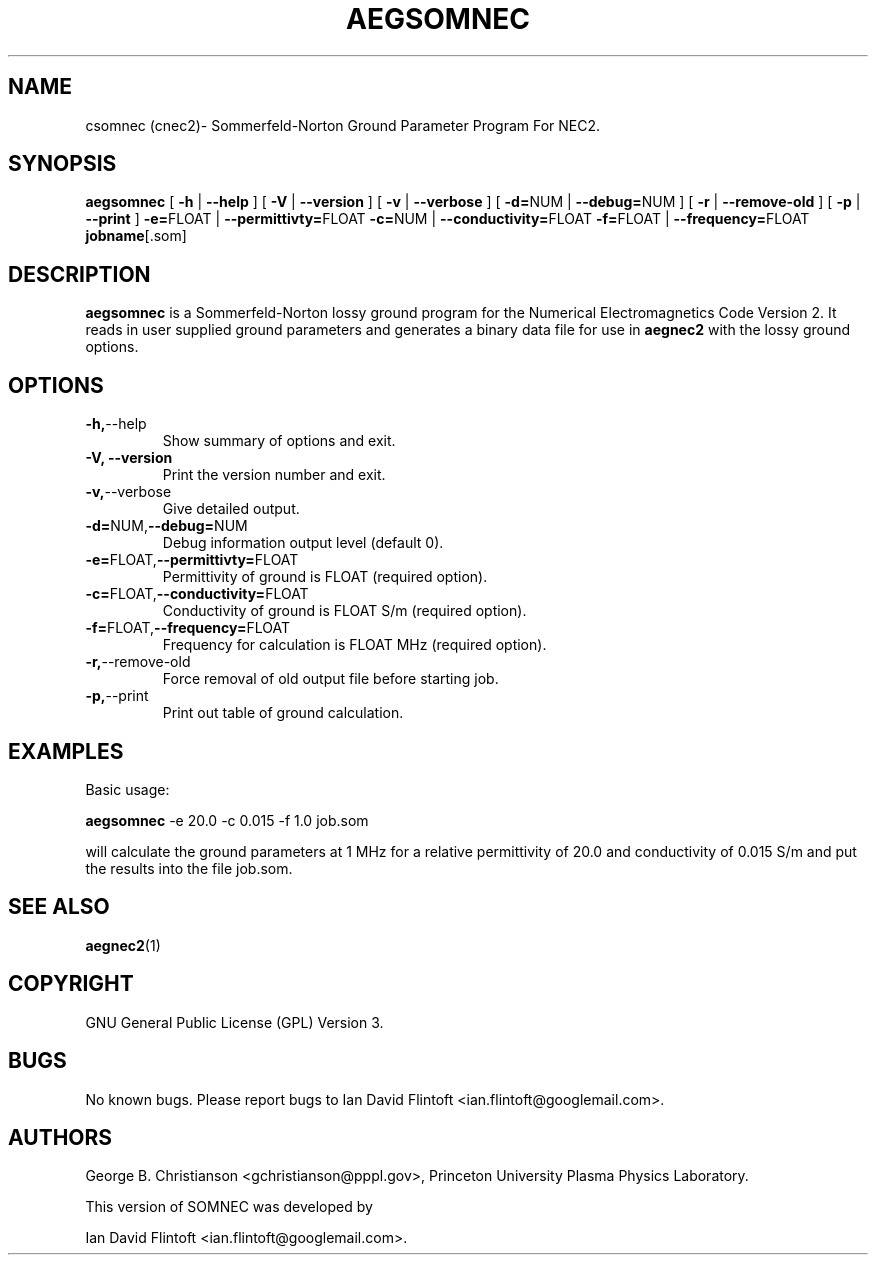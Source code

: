 .TH AEGSOMNEC 1
.\"
.\" aegnec2 - Dynamically Allocated Numerical Electromagnetics Code Version 2 
.\" Copyright (C) 1998-2016 Ian David Flintoft <ian.flintoft@googlemail.com>
.\"
.\" This program is free software: you can redistribute it and/or modify
.\" it under the terms of the GNU General Public License as published by
.\" the Free Software Foundation, either version 3 of the License, or
.\" (at your option) any later version.
.\"
.\" This program is distributed in the hope that it will be useful,
.\" but WITHOUT ANY WARRANTY; without even the implied warranty of
.\" MERCHANTABILITY or FITNESS FOR A PARTICULAR PURPOSE.  See the
.\" GNU General Public License for more details.
.\"
.\" You should have received a copy of the GNU General Public License
.\" along with this program.  If not, see <http://www.gnu.org/licenses/>.
.\"

.SH "NAME"
csomnec (cnec2)\- Sommerfeld-Norton Ground Parameter Program For NEC2.

.SH "SYNOPSIS"
.B aegsomnec
[
.B \-h
|
.B \-\-help
] [
.B \-V
|
.B \-\-version
] [
.B \-v
| 
.B \-\-verbose
] [
.BR \-d= NUM
|
.BR \-\-debug= NUM
] [
.BR \-r
|
.BR \-\-remove\-old
] [
.BR \-p
|
.BR \-\-print
] 
.BR \-e= FLOAT 
| 
.BR \-\-permittivty= FLOAT
.BR \-c= NUM 
| 
.BR \-\-conductivity= FLOAT
.BR \-f= FLOAT 
| 
.BR \-\-frequency= FLOAT
.BR jobname [.som]

.SH "DESCRIPTION"
.B aegsomnec
is a Sommerfeld-Norton lossy ground program for the Numerical
Electromagnetics Code Version 2. It reads in user supplied ground
parameters and generates a binary data file for use in
.B aegnec2
with the lossy ground options.

.SH "OPTIONS"
.TP
.BR \-h, \-\-help
Show summary of options and exit.
.TP
.B \-V, \-\-version
Print the version number and exit.
.TP
.BR \-v, \-\-verbose
Give detailed output.
.TP
.BR \-d= NUM, \-\-debug= NUM
Debug information output level (default 0).
.TP
.BR \-e= FLOAT, \-\-permittivty= FLOAT
Permittivity of ground is FLOAT (required option).
.TP
.BR \-c= FLOAT, \-\-conductivity= FLOAT
Conductivity of ground is FLOAT S/m (required option).
.TP
.BR \-f= FLOAT, \-\-frequency= FLOAT
Frequency for calculation is FLOAT MHz (required option).
.TP
.BR \-r, \-\-remove\-old
Force removal of old output file before starting job.
.TP
.BR \-p, \-\-print
Print out table of ground calculation.

.SH "EXAMPLES"
Basic usage:
.PP
.B aegsomnec 
-e 20.0 -c 0.015 -f 1.0 job.som

will calculate the ground parameters at 1 MHz for
a relative permittivity of 20.0 and conductivity of 0.015 S/m
and put the results into the file job.som.

.SH "SEE ALSO"
.BR aegnec2 (1)

.SH "COPYRIGHT"
GNU General Public License (GPL) Version 3.

.SH "BUGS"
No known bugs. Please report bugs to Ian David Flintoft
<ian.flintoft@googlemail.com>.

.SH "AUTHORS"
George B. Christianson <gchristianson@pppl.gov>, Princeton University
Plasma Physics Laboratory.

This version of SOMNEC was developed by
.PP
Ian David Flintoft <ian.flintoft@googlemail.com>.
